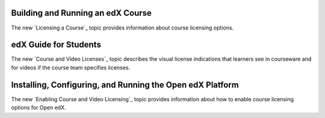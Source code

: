 
==================================
Building and Running an edX Course
==================================

The new `Licensing a Course`_ topic provides information about course
licensing options.

==================================
edX Guide for Students
==================================

The new `Course and Video Licenses`_ topic describes the visual license
indications that learners see in courseware and for videos if the course team
specifies licenses.

==============================================================
Installing, Configuring, and Running the Open edX Platform
==============================================================

The new `Enabling Course and Video Licensing`_ topic provides information
about how to enable course licensing options for Open edX.
